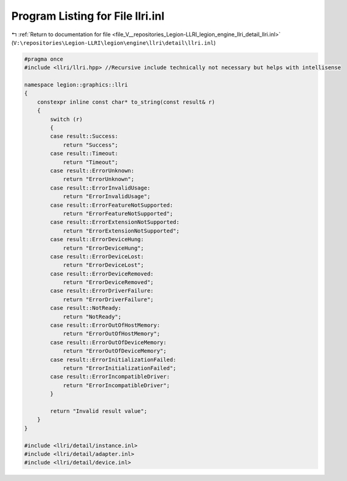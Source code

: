 
.. _program_listing_file_V__repositories_Legion-LLRI_legion_engine_llri_detail_llri.inl:

Program Listing for File llri.inl
=================================

|exhale_lsh| :ref:`Return to documentation for file <file_V__repositories_Legion-LLRI_legion_engine_llri_detail_llri.inl>` (``V:\repositories\Legion-LLRI\legion\engine\llri\detail\llri.inl``)

.. |exhale_lsh| unicode:: U+021B0 .. UPWARDS ARROW WITH TIP LEFTWARDS

.. code-block:: cpp

   #pragma once
   #include <llri/llri.hpp> //Recursive include technically not necessary but helps with intellisense
   
   namespace legion::graphics::llri
   {
       constexpr inline const char* to_string(const result& r)
       {
           switch (r)
           {
           case result::Success:
               return "Success";
           case result::Timeout:
               return "Timeout";
           case result::ErrorUnknown:
               return "ErrorUnknown";
           case result::ErrorInvalidUsage:
               return "ErrorInvalidUsage";
           case result::ErrorFeatureNotSupported:
               return "ErrorFeatureNotSupported";
           case result::ErrorExtensionNotSupported:
               return "ErrorExtensionNotSupported";
           case result::ErrorDeviceHung:
               return "ErrorDeviceHung";
           case result::ErrorDeviceLost:
               return "ErrorDeviceLost";
           case result::ErrorDeviceRemoved:
               return "ErrorDeviceRemoved";
           case result::ErrorDriverFailure:
               return "ErrorDriverFailure";
           case result::NotReady:
               return "NotReady";
           case result::ErrorOutOfHostMemory:
               return "ErrorOutOfHostMemory";
           case result::ErrorOutOfDeviceMemory:
               return "ErrorOutOfDeviceMemory";
           case result::ErrorInitializationFailed:
               return "ErrorInitializationFailed";
           case result::ErrorIncompatibleDriver:
               return "ErrorIncompatibleDriver";
           }
   
           return "Invalid result value";
       }
   }
   
   #include <llri/detail/instance.inl>
   #include <llri/detail/adapter.inl>
   #include <llri/detail/device.inl>

